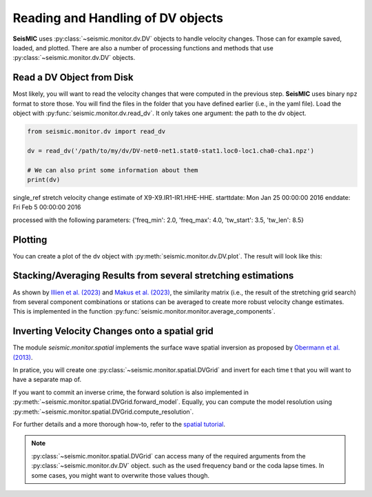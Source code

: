 .. mermaid::

    %%{init: { 'logLevel': 'debug', 'theme': 'base' } }%%
    graph LR
        waveform[Get Data] --> correlate(Correlation)
        correlate -->|save| corrdb[(CorrDB/hdf5)]
        corrdb --> monitor
        monitor[Measure dv] -->|save| dv{{DV}}:::active
        click waveform "../trace_data.html" "trace_data"
        click correlate "../correlate.html" "correlate"
        click monitor "../monitor.html" "monitor"
        click corrdb "../corrdb.html" "CorrDB"
        click dv "../monitor/dv.html" "DV"
        classDef active fill:#f666, stroke-width:4px, stroke:#f06;

Reading and Handling of DV objects
----------------------------------

**SeisMIC** uses :py:class:`~seismic.monitor.dv.DV` objects to handle velocity changes. Those can for example saved, loaded, and plotted.
There are also a number of processing functions and methods that use :py:class:`~seismic.monitor.dv.DV` objects.

Read a DV Object from Disk
++++++++++++++++++++++++++

Most likely, you will want to read the velocity changes that were computed in the previous step. **SeisMIC** uses binary ``npz`` format to
store those. You will find the files in the folder that you have defined earlier (i.e., in the yaml file).
Load the object with :py:func:`seismic.monitor.dv.read_dv`. It only takes one argument: the path to the dv object.

.. code-block:: python

    from seismic.monitor.dv import read_dv

    dv = read_dv('/path/to/my/dv/DV-net0-net1.stat0-stat1.loc0-loc1.cha0-cha1.npz')

    # We can also print some information about them
    print(dv)

single_ref stretch velocity change estimate of X9-X9.IR1-IR1.HHE-HHE.
starttdate: Mon Jan 25 00:00:00 2016
enddate: Fri Feb  5 00:00:00 2016

processed with the following parameters: {'freq_min': 2.0, 'freq_max': 4.0, 'tw_start': 3.5, 'tw_len': 8.5}

Plotting
++++++++

You can create a plot of the dv object with :py:meth:`seismic.monitor.dv.DV.plot`. The result will look like this:

.. image:: ../../figures/vchange.png


Stacking/Averaging Results from several stretching estimations
++++++++++++++++++++++++++++++++++++++++++++++++++++++++++++++

As shown by `Illien et al. (2023) <https://doi.org/10.1093/gji/ggad038>`_
and `Makus et al. (2023) <https://doi.org/10.1029/2022JB025738>`_,
the similarity matrix (i.e., the result of the stretching grid search) from several
component combinations or stations can be averaged to create more robust velocity change estimates.
This is implemented in the function :py:func:`seismic.monitor.monitor.average_components`.


Inverting Velocity Changes onto a spatial grid
++++++++++++++++++++++++++++++++++++++++++++++

The module `seismic.monitor.spatial` implements the surface wave spatial inversion as proposed by
`Obermann et al. (2013) <https://agupubs.onlinelibrary.wiley.com/doi/full/10.1002/2013JB010399>`_.

In pratice, you will create one :py:class:`~seismic.monitor.spatial.DVGrid` and invert for each time t that you will want to
have a separate map of. 

If you want to commit an inverse crime, the forward solution is also implemented in
:py:meth:`~seismic.monitor.spatial.DVGrid.forward_model`. Equally, you can compute the
model resolution using :py:meth:`~seismic.monitor.spatial.DVGrid.compute_resolution`.

For further details and a more thorough how-to, refer to the `spatial tutorial <../tutorials/spatial.rst>`_.

.. note::

    :py:class:`~seismic.monitor.spatial.DVGrid` can access many of the required arguments from the :py:class:`~seismic.monitor.dv.DV` object.
    such as the used frequency band or the coda lapse times. In some cases, you might want to overwrite those values though.